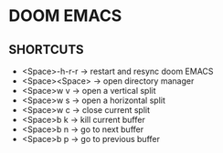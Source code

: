 * DOOM EMACS

** SHORTCUTS
+ <Space>-h-r-r -> restart and resync doom EMACS
+ <Space><Space> -> open directory manager
+ <Space>w v -> open a vertical split
+ <Space>w s -> open a horizontal split
+ <Space>w c -> close current split
+ <Space>b k -> kill current buffer
+ <Space>b n -> go to next buffer
+ <Space>b p -> go to previous buffer
